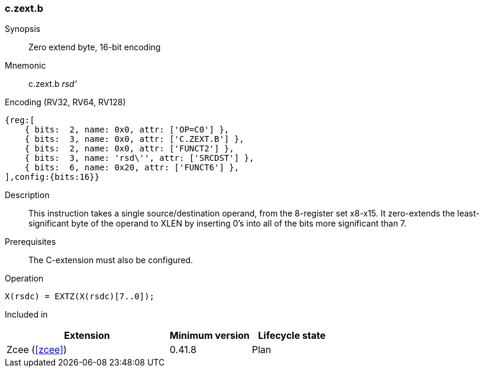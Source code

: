 [#insns-c_zext_b,reftext="Zero extend byte, 16-bit encoding"]
<<<
=== c.zext.b

Synopsis::
Zero extend byte, 16-bit encoding

Mnemonic::
c.zext.b _rsd'_

Encoding (RV32, RV64, RV128)::
[wavedrom, , svg]
....
{reg:[
    { bits:  2, name: 0x0, attr: ['OP=C0'] },
    { bits:  3, name: 0x0, attr: ['C.ZEXT.B'] },
    { bits:  2, name: 0x0, attr: ['FUNCT2'] },
    { bits:  3, name: 'rsd\'', attr: ['SRCDST'] },
    { bits:  6, name: 0x20, attr: ['FUNCT6'] },
],config:{bits:16}}
....

Description::
This instruction takes a single source/destination operand, from the 8-register set x8-x15. It zero-extends the least-significant byte of the operand to XLEN by inserting 0’s into all of
the bits more significant than 7.

Prerequisites::
The C-extension must also be configured.

Operation::
[source,sail]
--
X(rsdc) = EXTZ(X(rsdc)[7..0]);
--

Included in::
[%header,cols="4,2,2"]
|===
|Extension
|Minimum version
|Lifecycle state

|Zcee (<<#zcee>>)
|0.41.8
|Plan
|===
